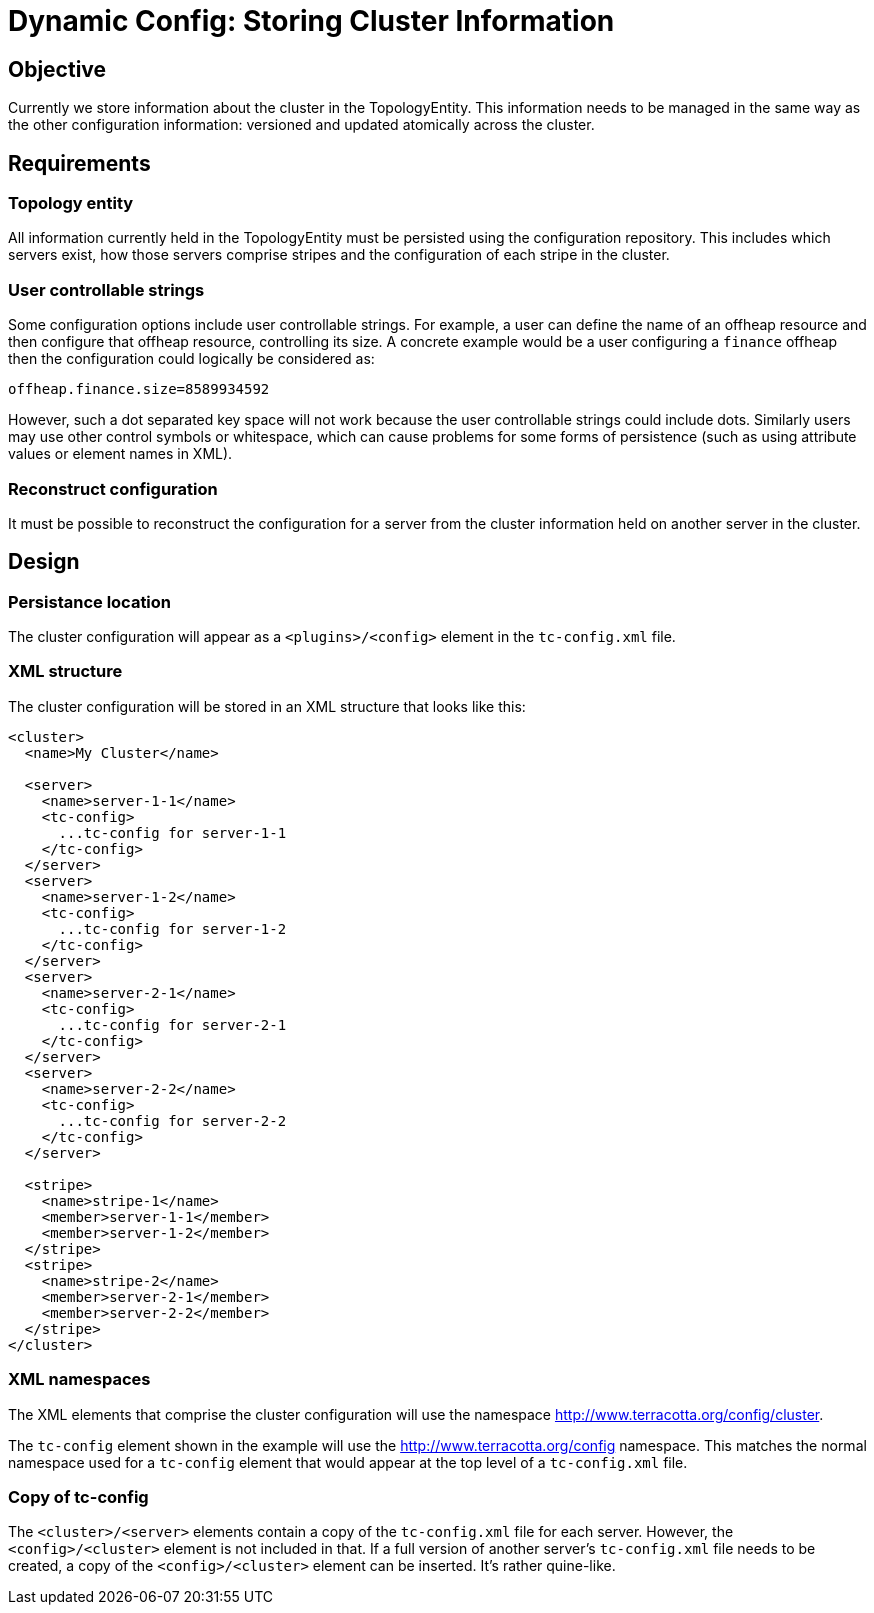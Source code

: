////
 Copyright (c) 2011-2020 Software AG, Darmstadt, Germany and/or Software AG USA Inc., Reston, VA, USA, and/or its subsidiaries and/or its affiliates and/or their licensors.
 Use, reproduction, transfer, publication or disclosure is prohibited except as specifically provided for in your License Agreement with Software AG.
////
= Dynamic Config: Storing Cluster Information

== Objective

Currently we store information about the cluster in the TopologyEntity. This information needs to be managed in the same
way as the other configuration information: versioned and updated atomically across the cluster.

== Requirements

=== Topology entity
All information currently held in the TopologyEntity must be persisted using the configuration repository. This includes
which servers exist, how those servers comprise stripes and the configuration of each stripe in the cluster.

=== User controllable strings
Some configuration options include user controllable strings. For example, a user can define the name of an offheap
resource and then configure that offheap resource, controlling its size. A concrete example would be a user configuring
a ```finance``` offheap then the configuration could logically be considered as:

 offheap.finance.size=8589934592

However, such a dot separated key space will not work because the user controllable strings could include dots.
Similarly users may use other control symbols or whitespace, which can cause problems for some forms of persistence
(such as using attribute values or element names in XML).

=== Reconstruct configuration

It must be possible to reconstruct the configuration for a server from the cluster information held on another server in
the cluster.

== Design

=== Persistance location

The cluster configuration will appear as a ```<plugins>/<config>``` element in the ```tc-config.xml``` file.

=== XML structure

The cluster configuration will be stored in an XML structure that looks like this:

[source,xml]
----
<cluster>
  <name>My Cluster</name>

  <server>
    <name>server-1-1</name>
    <tc-config>
      ...tc-config for server-1-1
    </tc-config>
  </server>
  <server>
    <name>server-1-2</name>
    <tc-config>
      ...tc-config for server-1-2
    </tc-config>
  </server>
  <server>
    <name>server-2-1</name>
    <tc-config>
      ...tc-config for server-2-1
    </tc-config>
  </server>
  <server>
    <name>server-2-2</name>
    <tc-config>
      ...tc-config for server-2-2
    </tc-config>
  </server>

  <stripe>
    <name>stripe-1</name>
    <member>server-1-1</member>
    <member>server-1-2</member>
  </stripe>
  <stripe>
    <name>stripe-2</name>
    <member>server-2-1</member>
    <member>server-2-2</member>
  </stripe>
</cluster>
----

=== XML namespaces

The XML elements that comprise the cluster configuration will use the namespace
http://www.terracotta.org/config/cluster.

The ```tc-config``` element shown in the example will use the http://www.terracotta.org/config namespace. This matches
the normal namespace used for a ```tc-config``` element that would appear at the top level of a ```tc-config.xml```
file.

=== Copy of tc-config

The ```<cluster>/<server>``` elements contain a copy of the ```tc-config.xml``` file for each server. However, the
 ```<config>/<cluster>``` element is not included in that. If a full version of another server's ```tc-config.xml```
file needs to be created, a copy of the ```<config>/<cluster>``` element can be inserted. It's rather quine-like.